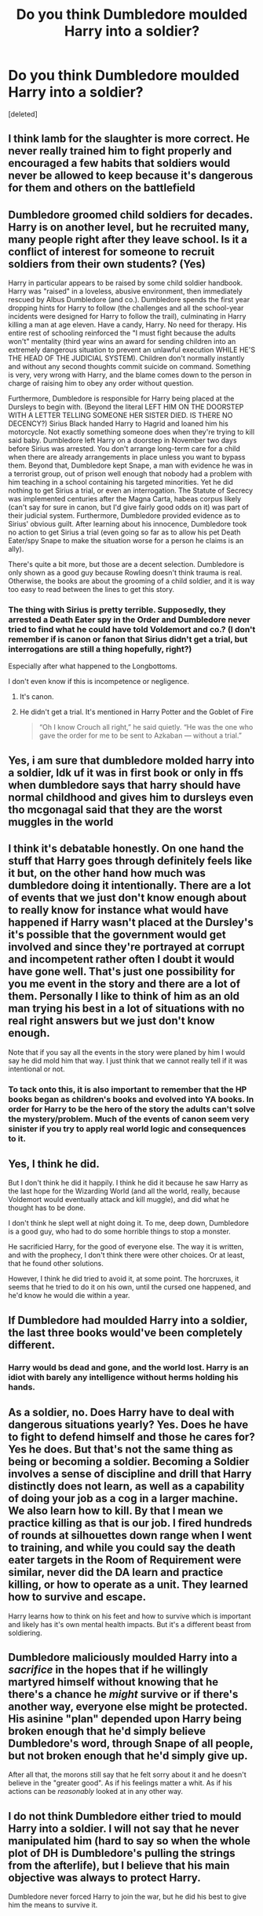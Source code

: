 #+TITLE: Do you think Dumbledore moulded Harry into a soldier?

* Do you think Dumbledore moulded Harry into a soldier?
:PROPERTIES:
:Score: 9
:DateUnix: 1604076784.0
:DateShort: 2020-Oct-30
:FlairText: Discussion
:END:
[deleted]


** I think lamb for the slaughter is more correct. He never really trained him to fight properly and encouraged a few habits that soldiers would never be allowed to keep because it's dangerous for them and others on the battlefield
:PROPERTIES:
:Author: karigan_g
:Score: 13
:DateUnix: 1604115825.0
:DateShort: 2020-Oct-31
:END:


** Dumbledore groomed child soldiers for decades. Harry is on another level, but he recruited many, many people right after they leave school. Is it a conflict of interest for someone to recruit soldiers from their own students? (Yes)

Harry in particular appears to be raised by some child soldier handbook. Harry was "raised" in a loveless, abusive environment, then immediately rescued by Albus Dumbledore (and co.). Dumbledore spends the first year dropping hints for Harry to follow (the challenges and all the school-year incidents were designed for Harry to follow the trail), culminating in Harry killing a man at age eleven. Have a candy, Harry. No need for therapy. His entire rest of schooling reinforced the "I must fight because the adults won't" mentality (third year wins an award for sending children into an extremely dangerous situation to prevent an unlawful execution WHILE HE'S THE HEAD OF THE JUDICIAL SYSTEM). Children don't normally instantly and without any second thoughts commit suicide on command. Something is very, very wrong with Harry, and the blame comes down to the person in charge of raising him to obey any order without question.

Furthermore, Dumbledore is responsible for Harry being placed at the Dursleys to begin with. (Beyond the literal LEFT HIM ON THE DOORSTEP WITH A LETTER TELLING SOMEONE HER SISTER DIED. IS THERE NO DECENCY?) Sirius Black handed Harry to Hagrid and loaned him his motorcycle. Not exactly something someone does when they're trying to kill said baby. Dumbledore left Harry on a doorstep in November two days before Sirius was arrested. You don't arrange long-term care for a child when there are already arrangements in place unless you want to bypass them. Beyond that, Dumbledore kept Snape, a man with evidence he was in a terrorist group, out of prison well enough that nobody had a problem with him teaching in a school containing his targeted minorities. Yet he did nothing to get Sirius a trial, or even an interrogation. The Statute of Secrecy was implemented centuries after the Magna Carta, habeas corpus likely (can't say for sure in canon, but I'd give fairly good odds on it) was part of their judicial system. Furthermore, Dumbledore provided evidence as to Sirius' obvious guilt. After learning about his innocence, Dumbledore took no action to get Sirius a trial (even going so far as to allow his pet Death Eater/spy Snape to make the situation worse for a person he claims is an ally).

There's quite a bit more, but those are a decent selection. Dumbledore is only shown as a good guy because Rowling doesn't think trauma is real. Otherwise, the books are about the grooming of a child soldier, and it is way too easy to read between the lines to get this story.
:PROPERTIES:
:Author: TrailingOffMidSente
:Score: 12
:DateUnix: 1604079638.0
:DateShort: 2020-Oct-30
:END:

*** The thing with Sirius is pretty terrible. Supposedly, they arrested a Death Eater spy in the Order and Dumbledore never tried to find what he could have told Voldemort and co.? (I don't remember if is canon or fanon that Sirius didn't get a trial, but interrogations are still a thing hopefully, right?)

Especially after what happened to the Longbottoms.

I don't even know if this is incompetence or negligence.
:PROPERTIES:
:Author: deixa_carol_mesmo
:Score: 5
:DateUnix: 1604094796.0
:DateShort: 2020-Oct-31
:END:

**** It's canon.
:PROPERTIES:
:Author: TrailingOffMidSente
:Score: 6
:DateUnix: 1604095569.0
:DateShort: 2020-Oct-31
:END:


**** He didn't get a trial. It's mentioned in Harry Potter and the Goblet of Fire

#+begin_quote
  “Oh I know Crouch all right,” he said quietly. “He was the one who gave the order for me to be sent to Azkaban --- without a trial.”
#+end_quote
:PROPERTIES:
:Author: rohan62442
:Score: 2
:DateUnix: 1604131920.0
:DateShort: 2020-Oct-31
:END:


** Yes, i am sure that dumbledore molded harry into a soldier, ldk uf it was in first book or only in ffs when dumbledore says that harry should have normal childhood and gives him to dursleys even tho mcgonagal said that they are the worst muggles in the world
:PROPERTIES:
:Author: ThWeebb
:Score: 6
:DateUnix: 1604079134.0
:DateShort: 2020-Oct-30
:END:


** I think it's debatable honestly. On one hand the stuff that Harry goes through definitely feels like it but, on the other hand how much was dumbledore doing it intentionally. There are a lot of events that we just don't know enough about to really know for instance what would have happened if Harry wasn't placed at the Dursley's it's possible that the government would get involved and since they're portrayed at corrupt and incompetent rather often I doubt it would have gone well. That's just one possibility for you me event in the story and there are a lot of them. Personally I like to think of him as an old man trying his best in a lot of situations with no real right answers but we just don't know enough.

Note that if you say all the events in the story were planed by him I would say he did mold him that way. I just think that we cannot really tell if it was intentional or not.
:PROPERTIES:
:Author: mcc9902
:Score: 5
:DateUnix: 1604082375.0
:DateShort: 2020-Oct-30
:END:

*** To tack onto this, it is also important to remember that the HP books began as children's books and evolved into YA books. In order for Harry to be the hero of the story the adults can't solve the mystery/problem. Much of the events of canon seem very sinister if you try to apply real world logic and consequences to it.
:PROPERTIES:
:Author: dancortens
:Score: 2
:DateUnix: 1604125821.0
:DateShort: 2020-Oct-31
:END:


** Yes, I think he did.

But I don't think he did it happily. I think he did it because he saw Harry as the last hope for the Wizarding World (and all the world, really, because Voldemort would eventually attack and kill muggle), and did what he thought has to be done.

I don't think he slept well at night doing it. To me, deep down, Dumbledore is a good guy, who had to do some horrible things to stop a monster.

He sacrificied Harry, for the good of everyone else. The way it is written, and with the prophecy, I don't think there were other choices. Or at least, that he found other solutions.

However, I think he did tried to avoid it, at some point. The horcruxes, it seems that he tried to do it on his own, until the cursed one happened, and he'd know he would die within a year.
:PROPERTIES:
:Author: Marawal
:Score: 4
:DateUnix: 1604083533.0
:DateShort: 2020-Oct-30
:END:


** If Dumbledore had moulded Harry into a soldier, the last three books would've been completely different.
:PROPERTIES:
:Author: Starfox5
:Score: 2
:DateUnix: 1604099182.0
:DateShort: 2020-Oct-31
:END:

*** Harry would bs dead and gone, and the world lost. Harry is an idiot with barely any intelligence without herms holding his hands.
:PROPERTIES:
:Author: Icanceli
:Score: 1
:DateUnix: 1604196663.0
:DateShort: 2020-Nov-01
:END:


** As a soldier, no. Does Harry have to deal with dangerous situations yearly? Yes. Does he have to fight to defend himself and those he cares for? Yes he does. But that's not the same thing as being or becoming a soldier. Becoming a Soldier involves a sense of discipline and drill that Harry distinctly does not learn, as well as a capability of doing your job as a cog in a larger machine. We also learn how to kill. By that I mean we practice killing as that is our job. I fired hundreds of rounds at silhouettes down range when I went to training, and while you could say the death eater targets in the Room of Requirement were similar, never did the DA learn and practice killing, or how to operate as a unit. They learned how to survive and escape.

Harry learns how to think on his feet and how to survive which is important and likely has it's own mental health impacts. But it's a different beast from soldiering.
:PROPERTIES:
:Author: DmowskiRoman
:Score: 1
:DateUnix: 1604105741.0
:DateShort: 2020-Oct-31
:END:


** Dumbledore maliciously moulded Harry into a /sacrifice/ in the hopes that if he willingly martyred himself without knowing that he there's a chance he /might/ survive or if there's another way, everyone else might be protected. His asinine "plan" depended upon Harry being broken enough that he'd simply believe Dumbledore's word, through Snape of all people, but not broken enough that he'd simply give up.

After all that, the morons still say that he felt sorry about it and he doesn't believe in the "greater good". As if his feelings matter a whit. As if his actions can be /reasonably/ looked at in any other way.
:PROPERTIES:
:Author: rohan62442
:Score: 1
:DateUnix: 1604132408.0
:DateShort: 2020-Oct-31
:END:


** I do not think Dumbledore either tried to mould Harry into a soldier. I will not say that he never manipulated him (hard to say so when the whole plot of DH is Dumbledore's pulling the strings from the afterlife), but I believe that his main objective was always to protect Harry.

Dumbledore never forced Harry to join the war, but he did his best to give him the means to survive it.
:PROPERTIES:
:Author: PlusMortgage
:Score: 0
:DateUnix: 1604101091.0
:DateShort: 2020-Oct-31
:END:
